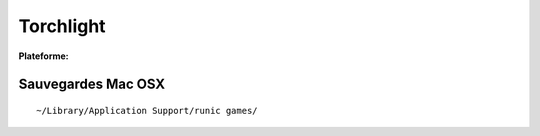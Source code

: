 .. -*- coding: utf-8 -*-
    template for ReST

.. index:: RPG, Hack & Slash

Torchlight
==========

.. |lin| image:: ../img/linux.svg
.. |osx| image:: ../img/osx.svg
.. |win| image:: ../img/windows.svg
.. |and| image:: ../img/android.svg

:Plateforme: |win| |osx| |lin|


Sauvegardes Mac OSX
-------------------

::

    ~/Library/Application Support/runic games/

